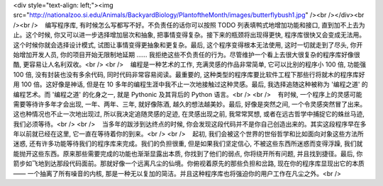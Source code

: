<div style="text-align: left;"><img src="http://nationalzoo.si.edu/Animals/BackyardBiology/PlantoftheMonth/images/butterflybush1.jpg" /><br /></div><br /><br />    编写程序库, 有时候怎么写都写不好。不负责任的话你可以按照 TODO 列表填鸭式地增加功能和接口, 直到加不上去为止。这个时候, 你又可以进一步选择增加层次和抽象, 把事情变得复杂。接下来的瓶颈将出现得更快, 程序库很快又会变成无法用。这个时候你就会选择设计模式, 试图让事情变得更抽象和更复杂。最后, 这个程序变得根本无法使用, 这时一切就走到了尽头, 你开始增加开发人员, 你的项目开始无限制地延期 …… 我拒绝这些不负责任的行为。尽管维护一个看上去很大很复杂的程序库好像很酷, 更容易让人名利双收。<br /> <br />    编程是一种艺术的工作, 充满灵感的作品非常简单, 它可以比别的程序小 100 倍, 功能强 100 倍, 没有封装也没有多余代码, 同时代码非常容易阅读。最重要的, 这种类型的程序库要比软件工程下那些行将就木的程序库好用 100 倍。这好像是神话, 但是在 10 多年的编程生涯中我不止一次地接触过这种灵感。最后, 我选择追随这种被称为 '编程之道' 的编程艺术。而 '编程之道' 的化身之一, 就是 Pythonic 及其背后的 Python 语言。<br /> <br />    有时候, 一个程序上的灵感可能需要等待许多年才会出现, 一年、两年、三年, 就好像陈酒, 越久的想法越美妙。最后, 好像是突然之间, 一个令灵感突然冒了出来。这也种情况也不止一次地出现过, 所以我决定追随灵感的足迹, 在灵感出现之前, 我常常冥想, 或者在远古哲学中捕捉它的蛛丝马迹, 我们必须等待。<br /> <br />    当多年的跋涉到达终点的时候, 你会发现这段代码并不是你自己创造出来的。其实这段程序早在多年以前就已经在这里, 它一直在等待着你的到来。<br /> <br />    起初, 我们会被这个世界的世俗哲学和比如面向对象这些方法所迷惑, 还有许多功能等待我们的程序库来完成。我们的负担很重, 但是如果我们坚定信心, 不被这些东西所迷惑而变得浮躁, 我们就能抛开这些东西。原来那些需要完成的功能也渐渐显露出本质, 你找到了他们的弱点, 你将绕开所有问题, 并且找到捷径。最后, 你箭步如飞地到达那段代码面前。那就好像一个远离凡尘的仙境。你俯视着原先的那些负担和岔路, 现在你的程序库显现出它的本质 —— 一个抽离了所有噪音的内核, 那是一种无以复加的简洁。并且这种程序库也将强迫你的用户工作在凡尘之外。<br />
